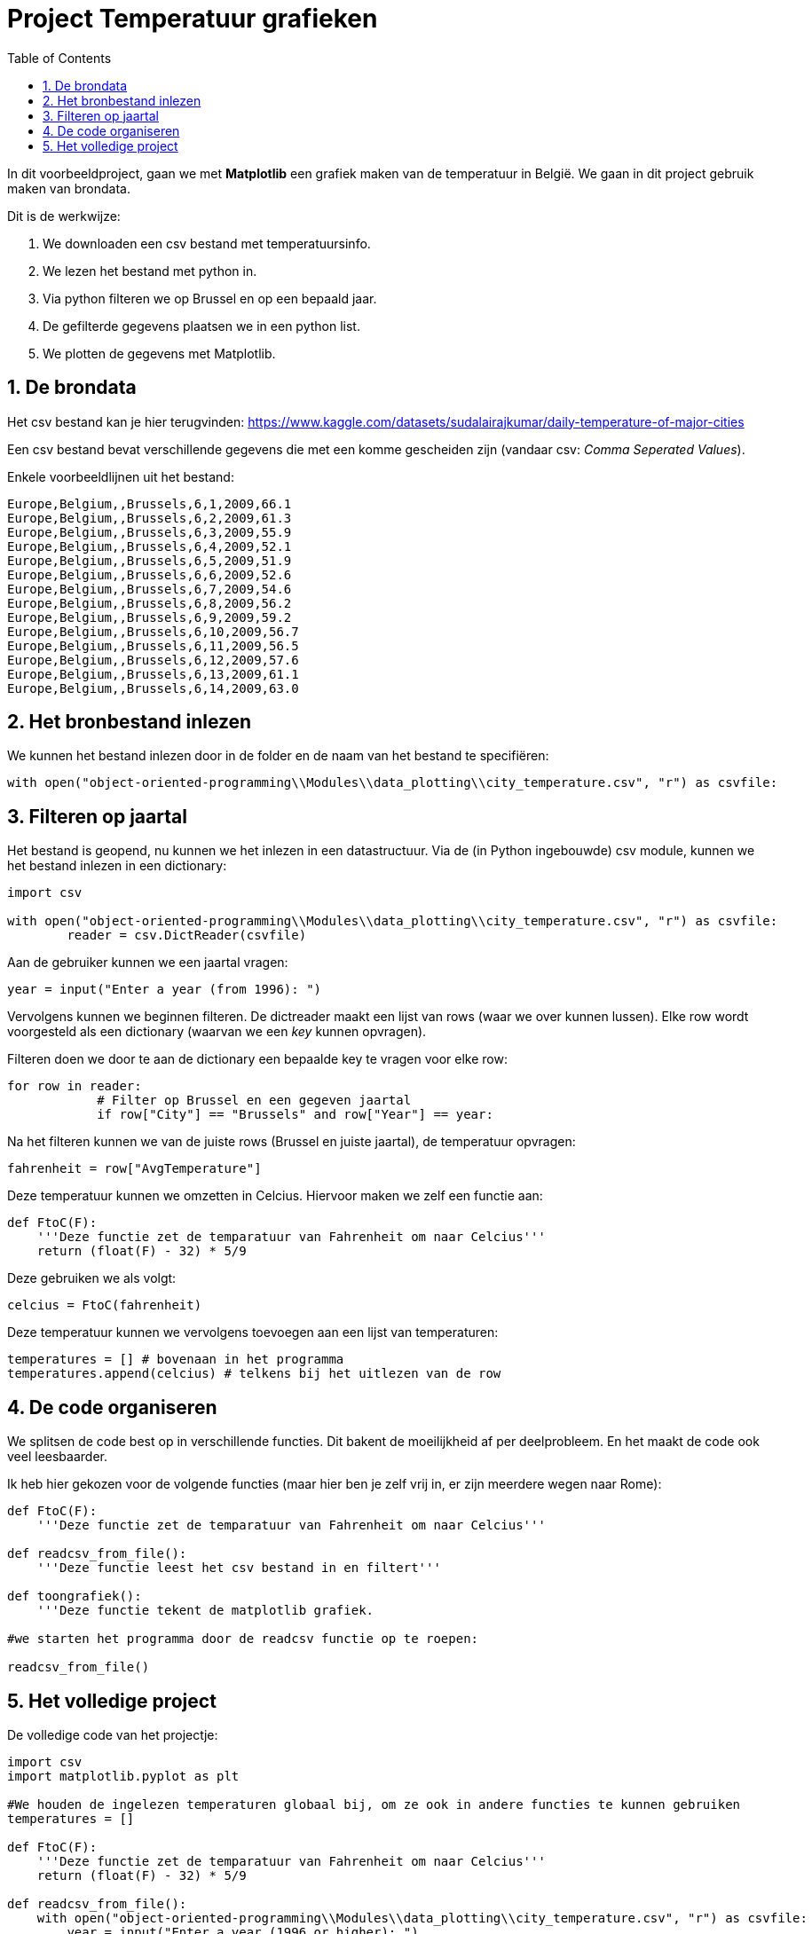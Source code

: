 :lib: pass:quotes[_library_]
:libs: pass:quotes[_libraries_]
:fs: functies
:f: functie
:m: method
:icons: font
:source-highlighter: rouge
:rouge-style: thankful_eyes
:toc: left
:toclevels: 5
:sectnums:

= Project Temperatuur grafieken

In dit voorbeeldproject, gaan we met **Matplotlib** een grafiek maken van de temperatuur in België.
We gaan in dit project gebruik maken van brondata.

Dit is de werkwijze:

. We downloaden een csv bestand met temperatuursinfo.
. We lezen het bestand met python in.
. Via python filteren we op Brussel en op een bepaald jaar.
. De gefilterde gegevens plaatsen we in een python list.
. We plotten de gegevens met Matplotlib.

== De brondata

Het csv bestand kan je hier terugvinden: https://www.kaggle.com/datasets/sudalairajkumar/daily-temperature-of-major-cities 

Een csv bestand bevat verschillende gegevens die met een komme gescheiden zijn (vandaar csv: __Comma Seperated Values__).

Enkele voorbeeldlijnen uit het bestand:

[source, text]
----
Europe,Belgium,,Brussels,6,1,2009,66.1
Europe,Belgium,,Brussels,6,2,2009,61.3
Europe,Belgium,,Brussels,6,3,2009,55.9
Europe,Belgium,,Brussels,6,4,2009,52.1
Europe,Belgium,,Brussels,6,5,2009,51.9
Europe,Belgium,,Brussels,6,6,2009,52.6
Europe,Belgium,,Brussels,6,7,2009,54.6
Europe,Belgium,,Brussels,6,8,2009,56.2
Europe,Belgium,,Brussels,6,9,2009,59.2
Europe,Belgium,,Brussels,6,10,2009,56.7
Europe,Belgium,,Brussels,6,11,2009,56.5
Europe,Belgium,,Brussels,6,12,2009,57.6
Europe,Belgium,,Brussels,6,13,2009,61.1
Europe,Belgium,,Brussels,6,14,2009,63.0
----

== Het bronbestand inlezen

We kunnen het bestand inlezen door in de folder en de naam van het bestand te specifiëren:

[source, python]
----
with open("object-oriented-programming\\Modules\\data_plotting\\city_temperature.csv", "r") as csvfile:
----

== Filteren op jaartal

Het bestand is geopend, nu kunnen we het inlezen in een datastructuur.
Via de (in Python ingebouwde) csv module, kunnen we het bestand inlezen in een dictionary:

[source, python]
----
import csv

with open("object-oriented-programming\\Modules\\data_plotting\\city_temperature.csv", "r") as csvfile:
        reader = csv.DictReader(csvfile)
----

Aan de gebruiker kunnen we een jaartal vragen:

[source, python]
----
year = input("Enter a year (from 1996): ")
----

Vervolgens kunnen we beginnen filteren.
De dictreader maakt een lijst van rows (waar we over kunnen lussen).
Elke row wordt voorgesteld als een dictionary (waarvan we een __key__ kunnen opvragen).

Filteren doen we door te aan de dictionary een bepaalde key te vragen voor elke row:

[source, python]
----
for row in reader:
            # Filter op Brussel en een gegeven jaartal
            if row["City"] == "Brussels" and row["Year"] == year:
----

Na het filteren kunnen we van de juiste rows (Brussel en juiste jaartal), de temperatuur opvragen:

[source, python]
----
fahrenheit = row["AvgTemperature"]
----

Deze temperatuur kunnen we omzetten in Celcius. Hiervoor maken we zelf een functie aan:

[source, python]
----
def FtoC(F):
    '''Deze functie zet de temparatuur van Fahrenheit om naar Celcius'''
    return (float(F) - 32) * 5/9
----

Deze gebruiken we als volgt:

[source, python]
----
celcius = FtoC(fahrenheit)
----

Deze temperatuur kunnen we vervolgens toevoegen aan een lijst van temperaturen:

[source, python]
----
temperatures = [] # bovenaan in het programma
temperatures.append(celcius) # telkens bij het uitlezen van de row
----

== De code organiseren

We splitsen de code best op in verschillende functies. Dit bakent de moeilijkheid af per deelprobleem.
En het maakt de code ook veel leesbaarder.

Ik heb hier gekozen voor de volgende functies (maar hier ben je zelf vrij in, er zijn meerdere wegen naar Rome):

[source, python]
----
def FtoC(F):
    '''Deze functie zet de temparatuur van Fahrenheit om naar Celcius'''

def readcsv_from_file():
    '''Deze functie leest het csv bestand in en filtert'''

def toongrafiek():
    '''Deze functie tekent de matplotlib grafiek.

#we starten het programma door de readcsv functie op te roepen:

readcsv_from_file()
----

== Het volledige project

De volledige code van het projectje:

[source, python]
----
import csv
import matplotlib.pyplot as plt

#We houden de ingelezen temperaturen globaal bij, om ze ook in andere functies te kunnen gebruiken
temperatures = []

def FtoC(F):
    '''Deze functie zet de temparatuur van Fahrenheit om naar Celcius'''
    return (float(F) - 32) * 5/9

def readcsv_from_file():
    with open("object-oriented-programming\\Modules\\data_plotting\\city_temperature.csv", "r") as csvfile:
        year = input("Enter a year (1996 or higher): ")
        reader = csv.DictReader(csvfile)
        
        for row in reader:
            # Filter op Brussel en een gegeven jaartal
            if row["City"] == "Brussels" and row["Year"] == year:
                # Haal voor iedere row de temperatuur op
                fahrenheit = row["AvgTemperature"]
                # Zet de temperatuur om naar graden Celcius
                celcius = FtoC(fahrenheit)
                # Meetfouten halen we uit de gegevens (er zitten meetfouten van 0 kelvin in het bronbestand)
                if celcius < -30:
                    # Bij een meetfout gaan we naar de volgene iteratie van de lus
                    break
                # Voeg de gevonden tempertuur toe aan de lijst van temperaturen
                temperatures.append(celcius) # F° => C°

        # Na het uitvoeren van de lus, roepen we de toongrafiek functie op.  
        toongrafiek()

def toongrafiek():

    dagen = [x for x in range(len(temperatures))]
    print(temperatures)
    plt.plot(dagen, temperatures)
    plt.xlabel('dag')
    plt.ylabel('graden')
    plt.title('grafiek temperaturen per dag in Brussel')
    plt.show()
    
readcsv_from_file()
----

Het resultaat wanneer we deze code uitvoeren:

image::images/temperatuurgrafiek.png[]

